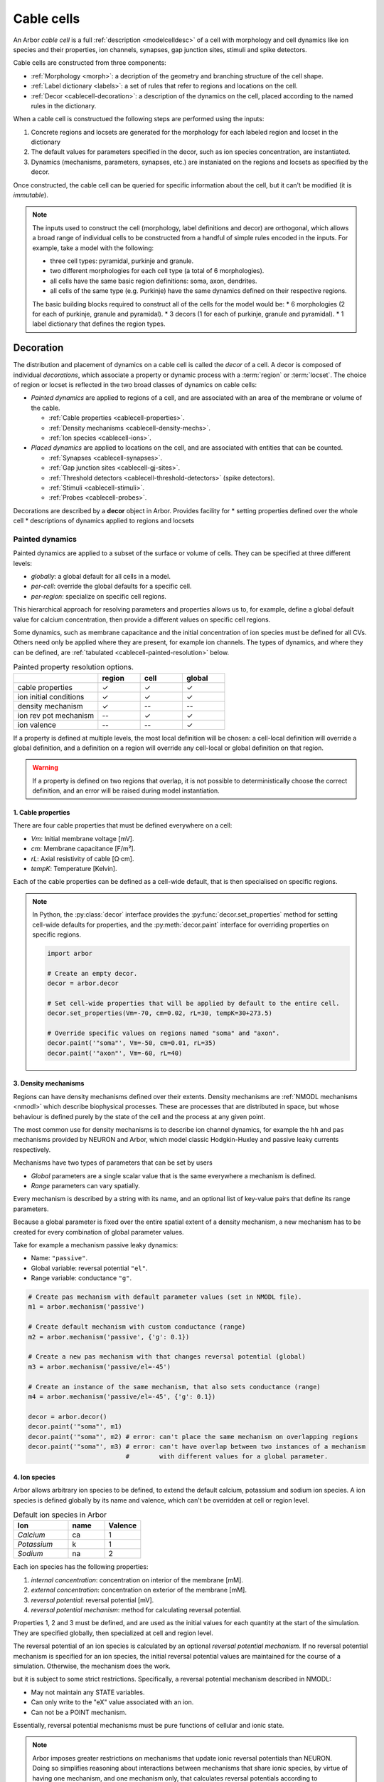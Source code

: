.. _cablecell:

Cable cells
===========

An Arbor *cable cell* is a full :ref:`description <modelcelldesc>` of a cell
with morphology and cell dynamics like ion species and their properties, ion
channels, synapses, gap junction sites, stimuli and spike detectors.

Cable cells are constructed from three components:

* :ref:`Morphology <morph>`: a decription of the geometry and branching structure of the cell shape.
* :ref:`Label dictionary <labels>`: a set of rules that refer to regions and locations on the cell.
* :ref:`Decor <cablecell-decoration>`: a description of the dynamics on the cell, placed according to the named rules in the dictionary.

When a cable cell is constructued the following steps are performed using the inputs:

1. Concrete regions and locsets are generated for the morphology for each labeled region and locset in the dictionary
2. The default values for parameters specified in the decor, such as ion species concentration, are instantiated.
3. Dynamics (mechanisms, parameters, synapses, etc.) are instaniated on the regions and locsets as specified by the decor.

Once constructed, the cable cell can be queried for specific information about the cell, but it can't be modified (it is *immutable*).

.. Note::

    The inputs used to construct the cell (morphology, label definitions and decor) are orthogonal,
    which allows a broad range of individual cells to be constructed from a handful of simple rules
    encoded in the inputs.
    For example, take a model with the following:

    * three cell types: pyramidal, purkinje and granule.
    * two different morphologies for each cell type (a total of 6 morphologies).
    * all cells have the same basic region definitions: soma, axon, dendrites.
    * all cells of the same type (e.g. Purkinje) have the same dynamics defined on their respective regions.

    The basic building blocks required to construct all of the cells for the model would be:
    * 6 morphologies (2 for each of purkinje, granule and pyramidal).
    * 3 decors (1 for each of purkinje, granule and pyramidal).
    * 1 label dictionary that defines the region types.

.. _cablecell-decoration:

Decoration
----------

The distribution and placement of dynamics on a cable cell is called the *decor* of a cell.
A decor is composed of individual *decorations*, which associate a property or dynamic process
with a :term:`region` or :term:`locset`.
The choice of region or locset is reflected in the two broad classes of dynamics on cable cells:

* *Painted dynamics* are applied to regions of a cell, and are associated with
  an area of the membrane or volume of the cable.

  * :ref:`Cable properties <cablecell-properties>`.
  * :ref:`Density mechanisms <cablecell-density-mechs>`.
  * :ref:`Ion species <cablecell-ions>`.

* *Placed dynamics* are applied to locations on the cell, and are associated
  with entities that can be counted.

  * :ref:`Synapses <cablecell-synapses>`.
  * :ref:`Gap junction sites <cablecell-gj-sites>`.
  * :ref:`Threshold detectors <cablecell-threshold-detectors>` (spike detectors).
  * :ref:`Stimuli <cablecell-stimuli>`.
  * :ref:`Probes <cablecell-probes>`.

Decorations are described by a **decor** object in Arbor.
Provides facility for
* setting properties defined over the whole cell
* descriptions of dynamics applied to regions and locsets

.. _cablecell-paint:

Painted dynamics
''''''''''''''''

Painted dynamics are applied to a subset of the surface or volume of cells.
They can be specified at three different levels:

* *globally*: a global default for all cells in a model.
* *per-cell*: override the global defaults for a specific cell.
* *per-region*: specialize on specific cell regions.

This hierarchical approach for resolving parameters and properties allows
us to, for example, define a global default value for calcium concentration,
then provide a different values on specific cell regions.

Some dynamics, such as membrane capacitance and the initial concentration of ion species
must be defined for all CVs. Others need only be applied where they are
present, for example ion channels.
The types of dynamics, and where they can be defined, are
:ref:`tabulated <cablecell-painted-resolution>` below.

.. _cablecell-painted-resolution:

.. csv-table:: Painted property resolution options.
   :widths: 20, 10, 10, 10

                  ,       **region**, **cell**, **global**
   cable properties,       ✓, ✓, ✓
   ion initial conditions, ✓, ✓, ✓
   density mechanism,       ✓, --, --
   ion rev pot mechanism,  --, ✓, ✓
   ion valence,            --, --, ✓

If a property is defined at multiple levels, the most local definition will be chosen:
a cell-local definition will override a global definition, and a definition on a region
will override any cell-local or global definition on that region.

.. warning::
    If a property is defined on two regions that overlap, it is not possible to
    deterministically choose the correct definition, and an error will be
    raised during model instantiation.

.. _cablecell-properties:

1. Cable properties
~~~~~~~~~~~~~~~~~~~

There are four cable properties that must be defined everywhere on a cell:

* *Vm*: Initial membrane voltage [mV].
* *cm*: Membrane capacitance [F/m²].
* *rL*: Axial resistivity of cable [Ω·cm].
* *tempK*: Temperature [Kelvin].

Each of the cable properties can be defined as a cell-wide default, that is then
specialised on specific regions.

.. note::

    In Python, the :py:class:`decor` interface provides the :py:func:`decor.set_properties` method
    for setting cell-wide defaults for properties, and the
    :py:meth:`decor.paint` interface for overriding properties on specific regions.

    .. code-block:: Python

        import arbor

        # Create an empty decor.
        decor = arbor.decor

        # Set cell-wide properties that will be applied by default to the entire cell.
        decor.set_properties(Vm=-70, cm=0.02, rL=30, tempK=30+273.5)

        # Override specific values on regions named "soma" and "axon".
        decor.paint('"soma"', Vm=-50, cm=0.01, rL=35)
        decor.paint('"axon"', Vm=-60, rL=40)

.. _cablecell-density-mechs:

3. Density mechanisms
~~~~~~~~~~~~~~~~~~~~~

Regions can have density mechanisms defined over their extents.
Density mechanisms are :ref:`NMODL mechanisms <nmodl>`
which describe biophysical processes. These are processes
that are distributed in space, but whose behaviour is defined purely
by the state of the cell and the process at any given point.

The most common use for density mechanisms is to describe ion channel dynamics,
for example the ``hh`` and ``pas`` mechanisms provided by NEURON and Arbor,
which model classic Hodgkin-Huxley and passive leaky currents respectively.

Mechanisms have two types of parameters that can be set by users

* *Global* parameters are a single scalar value that is the
  same everywhere a mechanism is defined.
* *Range* parameters can vary spatially.

Every mechanism is described by a string with its name, and
an optional list of key-value pairs that define its range parameters.

Because a global parameter is fixed over the entire spatial extent
of a density mechanism, a new mechanism has to be created for every
combination of global parameter values.

Take for example a mechanism passive leaky dynamics:

* Name: ``"passive"``.
* Global variable: reversal potential ``"el"``.
* Range variable: conductance ``"g"``.

.. code-block:: Python

    # Create pas mechanism with default parameter values (set in NMODL file).
    m1 = arbor.mechanism('passive')

    # Create default mechanism with custom conductance (range)
    m2 = arbor.mechanism('passive', {'g': 0.1})

    # Create a new pas mechanism with that changes reversal potential (global)
    m3 = arbor.mechanism('passive/el=-45')

    # Create an instance of the same mechanism, that also sets conductance (range)
    m4 = arbor.mechanism('passive/el=-45', {'g': 0.1})

    decor = arbor.decor()
    decor.paint('"soma"', m1)
    decor.paint('"soma"', m2) # error: can't place the same mechanism on overlapping regions
    decor.paint('"soma"', m3) # error: can't have overlap between two instances of a mechanism
                              #        with different values for a global parameter.

.. _cablecell-ions:

4. Ion species
~~~~~~~~~~~~~~

Arbor allows arbitrary ion species to be defined, to extend the default
calcium, potassium and sodium ion species.
A ion species is defined globally by its name and valence, which
can't be overridden at cell or region level.

.. csv-table:: Default ion species in Arbor
   :widths: 15, 10, 10

   **Ion**,     **name**, **Valence**
   *Calcium*,   ca,       1
   *Potassium*,  k,       1
   *Sodium*,    na,       2

Each ion species has the following properties:

1. *internal concentration*: concentration on interior of the membrane [mM].
2. *external concentration*: concentration on exterior of the membrane [mM].
3. *reversal potential*: reversal potential [mV].
4. *reversal potential mechanism*:  method for calculating reversal potential.

Properties 1, 2 and 3 must be defined, and are used as the initial values for
each quantity at the start of the simulation. They are specified globally,
then specialized at cell and region level.

The reversal potential of an ion species is calculated by an
optional *reversal potential mechanism*.
If no reversal potential mechanism is specified for an ion species, the initial
reversal potential values are maintained for the course of a simulation.
Otherwise, the mechanism does the work.

but it is subject to some strict restrictions.
Specifically, a reversal potential mechanism described in NMODL:

* May not maintain any STATE variables.
* Can only write to the "eX" value associated with an ion.
* Can not be a POINT mechanism.

Essentially, reversal potential mechanisms must be pure functions of cellular
and ionic state.

.. note::
    Arbor imposes greater restrictions on mechanisms that update ionic reversal potentials
    than NEURON. Doing so simplifies reasoning about interactions between
    mechanisms that share ionic species, by virtue of having one mechanism, and one
    mechanism only, that calculates reversal potentials according to concentrations
    that the other mechanisms use and modify.

If a reversal potential mechanism that writes to multiple ions,
it must be given for either no ions, or all of the ions it writes.

Arbor's default catalogue includes a *nernst* reversal potential, which is
parameterized over a single ion. For example, to bind it to the calcium
ion at the cell level using the Python interface:

.. code-block:: Python

    decor = arbor.decor()

    # Method 1: create the mechanism explicitly.
    ca = arbor.mechanism('nernst/x=ca')
    decor.set_ion(ion='ca', method=ca)

    # Method 2: set directly using a string description.
    decor.set_ion(ion='ca', method='nernst/x=ca')

    cell = arbor.cable_cell(morph, labels, decor)


The NMODL code for the
`Nernst mechanism  <https://github.com/arbor-sim/arbor/blob/master/mechanisms/mod/nernst.mod>`_
can be used as a guide for how to calculate reversal potentials.

While the reversal potential mechanism must be the same for a whole cell,
the initial concentrations and reversal potential can be localized for regions
using the *paint* interface:

.. code-block:: Python

    # decor is an arbor.decor

    # It is possible to define all of the initial condition values
    # for a ion species.
    decor.paint('(tag 1)', arbor.ion('ca', int_con=2e-4, ext_con=2.5, rev_pot=114))

    # Alternatively, one can selectively overwrite the global defaults.
    decor.paint('(tag 2)', arbor.ion('ca', rev_pot=126)

.. _cablecell-place:

Placed dynamics
''''''''''''''''

Placed dynamics are discrete countable items that affect or record the dynamics of a cell,
and are assigned to specific locations.

.. _cablecell-synapses:

1. Connection sites
~~~~~~~~~~~~~~~~~~~

Connections (synapses) are instances of NMODL POINT mechanisms. See also :ref:`modelconnections`.

.. _cablecell-gj-sites:

2. Gap junction sites
~~~~~~~~~~~~~~~~~~~~~

See :ref:`modelgapjunctions`.

.. _cablecell-threshold-detectors:

3. Threshold detectors (spike detectors).
~~~~~~~~~~~~~~~~~~~~~~~~~~~~~~~~~~~~~~~~~

.. _cablecell-stimuli:

4. Stimuli
~~~~~~~~~~

.. _cablecell-probes:

5. Probes
~~~~~~~~~

.. _cablecell-cv-policies:

Discretisation and CV policies
------------------------------

.. glossary::

  control volume
  compartment
    For the purpose of simulation, Arbor discretises cable cell :term:`morphologies <morphology>`
    into control volumes, or CVs. Discretising happens through a :term:`CV policy`.
    The CVs are uniquely determined by a set of *B* :term:`mlocation` boundary points. For each non-terminal
    point *h* in *B*, there is a CV comprising the points {*x*: *h* ≤ *x* and ¬∃ *y* ∈ *B* s.t *h* < *y* < *x*},
    where < and ≤ refer to the geometrical partial order of locations on the morphology. A fork
    point is owned by a CV if and only if all of its corresponding representative locations are
    in the CV.

    'Compartment' is often used to refer to the substructure in cable cells; the 'compartment' in multi-compartment cells.
    A compartment is equivalent to a control volume. We avoid using 'compartment' to avoid potential confusion
    with :term:`segments <segment>` or :term:`branches <branch>`.

.. Note::
    In NEURON, discretisation is controlled through splitting a NEURON section into a
    number of NEURON segments or NEURON compartments (`nseg`, `1` by default). Note that a NEURON segment/compartment is
    not the same as an Arbor :term:`segment`!

.. glossary::

  CV policy
    Generating the set of boundary points used by the simulator (discretisation) is controlled by a
    :term:`CV <control volume>` policy. The default policy used to generate the set of boundary points is
    ``cv_policy_fixed_per_branch(1)``.

Specific CV policies are created by functions that take a ``region`` parameter
that restrict the domain of applicability of that policy; this facility is useful
for specifying differing discretisations on different parts of a cell morphology.
When a CV policy is constrained in this manner, the boundary of the domain will
always constitute part of the CV boundary point set.

``cv_policy_single``
''''''''''''''''''''

Use one CV for each connected component of a region. When applied to the whole cell
will generate single CV for the whole cell.

``cv_policy_explicit``
''''''''''''''''''''''

Define CV boundaries according to a user-supplied set of locations, optionally
restricted to a region.

``cv_policy_every_segment``
'''''''''''''''''''''''''''

Use every segment in the morphology to define CVs, optionally
restricted to a region. Each fork point in the domain is
represented by a trivial CV.

``cv_policy_fixed_per_branch``
''''''''''''''''''''''''''''''

For each branch in each connected component of the region (or the whole cell,
if no region is specified), evenly distribute boundary points along the branch so
as to produce an exact number of CVs per branch.

By default, CVs will terminate at branch ends. An optional flag
``cv_policy_flag::interior_forks`` can be passed to specify that fork points
will be included in non-trivial, branched CVs and CVs covering terminal points
in the morphology will be half-sized.

``cv_policy_max_extent``
''''''''''''''''''''''''

As for ``cv_policy_fixed_per_branch``, save that the number of CVs on any
given branch will be chosen to be the smallest number that ensures no
CV will have an extent on the branch longer than a user-provided CV length.

.. _cablecell-cv-composition:

Composition of CV policies
'''''''''''''''''''''''''''''

CV policies can be combined with ``+`` and ``|`` operators. For two policies
*A* and *B*, *A* + *B* is a policy which gives boundary points from both *A*
and *B*, while *A* | *B* is a policy which gives all the boundary points from
*B* together with those from *A* which do not within the domain of *B*.
The domain of *A* + *B* and *A* | *B* is the union of the domains of *A* and
*B*.


API
---

* :ref:`Python <pycablecell>`
* :ref:`C++ <cppcablecell>`

